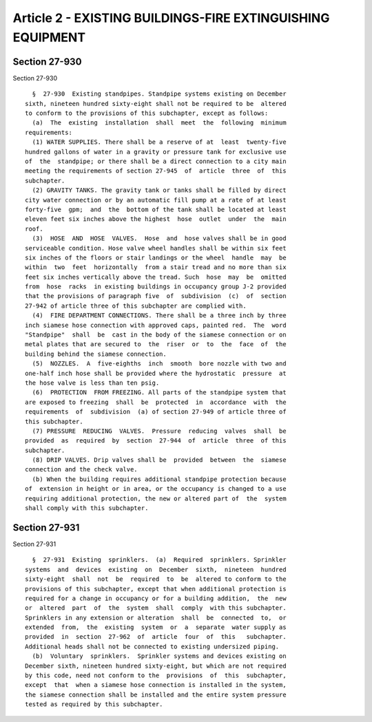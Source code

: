Article 2 - EXISTING BUILDINGS-FIRE EXTINGUISHING EQUIPMENT
===========================================================

Section 27-930
--------------

Section 27-930 ::    
        
     
        §  27-930  Existing standpipes. Standpipe systems existing on December
      sixth, nineteen hundred sixty-eight shall not be required to be  altered
      to conform to the provisions of this subchapter, except as follows:
        (a)  The  existing  installation  shall  meet  the  following  minimum
      requirements:
        (1) WATER SUPPLIES. There shall be a reserve of at  least  twenty-five
      hundred gallons of water in a gravity or pressure tank for exclusive use
      of  the  standpipe; or there shall be a direct connection to a city main
      meeting the requirements of section 27-945  of  article  three  of  this
      subchapter.
        (2) GRAVITY TANKS. The gravity tank or tanks shall be filled by direct
      city water connection or by an automatic fill pump at a rate of at least
      forty-five  gpm;  and  the  bottom of the tank shall be located at least
      eleven feet six inches above the highest  hose  outlet  under  the  main
      roof.
        (3)  HOSE  AND  HOSE  VALVES.  Hose  and  hose valves shall be in good
      serviceable condition. Hose valve wheel handles shall be within six feet
      six inches of the floors or stair landings or the wheel  handle  may  be
      within  two  feet  horizontally  from a stair tread and no more than six
      feet six inches vertically above the tread. Such  hose  may  be  omitted
      from  hose  racks  in existing buildings in occupancy group J-2 provided
      that the provisions of paragraph five  of  subdivision  (c)  of  section
      27-942 of article three of this subchapter are complied with.
        (4)  FIRE DEPARTMENT CONNECTIONS. There shall be a three inch by three
      inch siamese hose connection with approved caps, painted red.  The  word
      "Standpipe"  shall  be  cast in the body of the siamese connection or on
      metal plates that are secured to  the  riser  or  to  the  face  of  the
      building behind the siamese connection.
        (5)  NOZZLES.  A  five-eighths  inch  smooth  bore nozzle with two and
      one-half inch hose shall be provided where the hydrostatic  pressure  at
      the hose valve is less than ten psig.
        (6)  PROTECTION  FROM FREEZING. All parts of the standpipe system that
      are exposed to freezing  shall  be  protected  in  accordance  with  the
      requirements  of  subdivision  (a) of section 27-949 of article three of
      this subchapter.
        (7) PRESSURE  REDUCING  VALVES.  Pressure  reducing  valves  shall  be
      provided  as  required  by  section  27-944  of  article  three  of this
      subchapter.
        (8) DRIP VALVES. Drip valves shall be  provided  between  the  siamese
      connection and the check valve.
        (b) When the building requires additional standpipe protection because
      of  extension in height or in area, or the occupancy is changed to a use
      requiring additional protection, the new or altered part of  the  system
      shall comply with this subchapter.
    
    
    
    
    
    
    

Section 27-931
--------------

Section 27-931 ::    
        
     
        §  27-931  Existing  sprinklers.  (a)  Required  sprinklers. Sprinkler
      systems  and  devices  existing  on  December  sixth,  nineteen  hundred
      sixty-eight  shall  not  be  required  to  be  altered to conform to the
      provisions of this subchapter, except that when additional protection is
      required for a change in occupancy or for a building addition,  the  new
      or  altered  part  of  the  system  shall  comply  with this subchapter.
      Sprinklers in any extension or alteration  shall  be  connected  to,  or
      extended  from,  the  existing  system  or  a  separate  water supply as
      provided  in  section  27-962  of  article  four  of  this   subchapter.
      Additional heads shall not be connected to existing undersized piping.
        (b)  Voluntary  sprinklers.  Sprinkler systems and devices existing on
      December sixth, nineteen hundred sixty-eight, but which are not required
      by this code, need not conform to the  provisions  of  this  subchapter,
      except  that  when a siamese hose connection is installed in the system,
      the siamese connection shall be installed and the entire system pressure
      tested as required by this subchapter.
    
    
    
    
    
    
    

